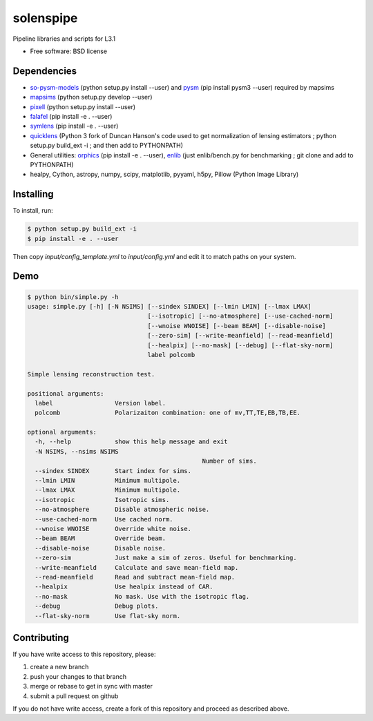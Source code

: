 =======
solenspipe
=======

Pipeline libraries and scripts for L3.1

* Free software: BSD license

Dependencies
------------

* so-pysm-models_ (python setup.py install --user) and pysm_ (pip install pysm3 --user) required by mapsims
* mapsims_ (python setup.py develop --user)
* pixell_ (python setup.py install --user)
* falafel_ (pip install -e . --user)
* symlens_ (pip install -e . --user)
* quicklens_ (Python 3 fork of Duncan Hanson's code used to get
  normalization of lensing estimators ; python setup.py build_ext -i ; and then
  add to PYTHONPATH)
* General utilities: orphics_ (pip install -e . --user), enlib_ (just
  enlib/bench.py for benchmarking ; git clone and add to PYTHONPATH)
* healpy, Cython, astropy, numpy, scipy, matplotlib, pyyaml, h5py, Pillow (Python Image Library)

Installing
----------

To install, run:

.. code-block:: console
		
   $ python setup.py build_ext -i
   $ pip install -e . --user


Then copy `input/config_template.yml` to `input/config.yml` and edit it to match paths on your system.


Demo
----

.. code-block:: console

		$ python bin/simple.py -h
		usage: simple.py [-h] [-N NSIMS] [--sindex SINDEX] [--lmin LMIN] [--lmax LMAX]
						 [--isotropic] [--no-atmosphere] [--use-cached-norm]
						 [--wnoise WNOISE] [--beam BEAM] [--disable-noise]
						 [--zero-sim] [--write-meanfield] [--read-meanfield]
						 [--healpix] [--no-mask] [--debug] [--flat-sky-norm]
						 label polcomb

		Simple lensing reconstruction test.

		positional arguments:
		  label                 Version label.
		  polcomb               Polarizaiton combination: one of mv,TT,TE,EB,TB,EE.

		optional arguments:
		  -h, --help            show this help message and exit
		  -N NSIMS, --nsims NSIMS
								Number of sims.
		  --sindex SINDEX       Start index for sims.
		  --lmin LMIN           Minimum multipole.
		  --lmax LMAX           Minimum multipole.
		  --isotropic           Isotropic sims.
		  --no-atmosphere       Disable atmospheric noise.
		  --use-cached-norm     Use cached norm.
		  --wnoise WNOISE       Override white noise.
		  --beam BEAM           Override beam.
		  --disable-noise       Disable noise.
		  --zero-sim            Just make a sim of zeros. Useful for benchmarking.
		  --write-meanfield     Calculate and save mean-field map.
		  --read-meanfield      Read and subtract mean-field map.
		  --healpix             Use healpix instead of CAR.
		  --no-mask             No mask. Use with the isotropic flag.
		  --debug               Debug plots.
		  --flat-sky-norm       Use flat-sky norm.


Contributing
------------

If you have write access to this repository, please:

1. create a new branch
2. push your changes to that branch
3. merge or rebase to get in sync with master
4. submit a pull request on github

If you do not have write access, create a fork of this repository and proceed as described above. 
  

.. _pixell: https://github.com/simonsobs/pixell/
.. _mapsims: https://github.com/simonsobs/mapsims/
.. _so-pysm-models: https://github.com/simonsobs/so_pysm_models/
.. _pysm: https://github.com/healpy/pysm/
.. _falafel: https://github.com/simonsobs/falafel/
.. _symlens: https://github.com/simonsobs/symlens/
.. _orphics: https://github.com/msyriac/orphics/
.. _quicklens: https://github.com/msyriac/quicklens/
.. _enlib: https://github.com/amaurea/enlib/
